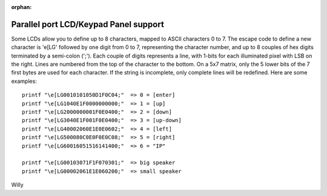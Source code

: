 :orphan:

======================================
Parallel port LCD/Keypad Panel support
======================================

Some LCDs allow you to define up to 8 characters, mapped to ASCII
characters 0 to 7. The escape code to define a new character is
'\e[LG' followed by one digit from 0 to 7, representing the character
number, and up to 8 couples of hex digits terminated by a semi-colon
(';'). Each couple of digits represents a line, with 1-bits for each
illuminated pixel with LSB on the right. Lines are numbered from the
top of the character to the bottom. On a 5x7 matrix, only the 5 lower
bits of the 7 first bytes are used for each character. If the string
is incomplete, only complete lines will be redefined. Here are some
examples::

  printf "\e[LG0010101050D1F0C04;"  => 0 = [enter]
  printf "\e[LG1040E1F0000000000;"  => 1 = [up]
  printf "\e[LG2000000001F0E0400;"  => 2 = [down]
  printf "\e[LG3040E1F001F0E0400;"  => 3 = [up-down]
  printf "\e[LG40002060E1E0E0602;"  => 4 = [left]
  printf "\e[LG500080C0E0F0E0C08;"  => 5 = [right]
  printf "\e[LG60016051516141400;"  => 6 = "IP"

  printf "\e[LG00103071F1F070301;"  => big speaker
  printf "\e[LG00002061E1E060200;"  => small speaker

Willy
